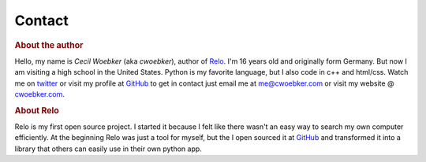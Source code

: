 =======
Contact
=======

.. rubric:: About the author

.. image:: http://www.gravatar.com/avatar/08f391968a5dcd91795e388f76f867f4?s=64
    :alt: Photo
    :class: floatright

Hello, my name is *Cecil Woebker* (aka *cwoebker*), author of `Relo <http://cwoebker.com/relo>`_.
I'm 16 years old and originally form Germany. But now I am visiting
a high school in the United States. Python is my favorite language, but I
also code in c++ and html/css. Watch me on `twitter <http://twitter.com/cwoebker>`_
or visit my profile at `GitHub <http://github.com/cwoebker>`_ to get in contact just email
me at me@cwoebker.com or visit my website @ `cwoebker.com <http://cwoebker.com>`_.

.. rubric:: About Relo

Relo is my first open source project. I started it because I felt like there
wasn't an easy way to search my own computer efficiently. At the beginning Relo
was just a tool for myself, but the I open sourced it at `GitHub <http://github.com/>`_
and transformed it into a library that others can easily use in their own python app.
